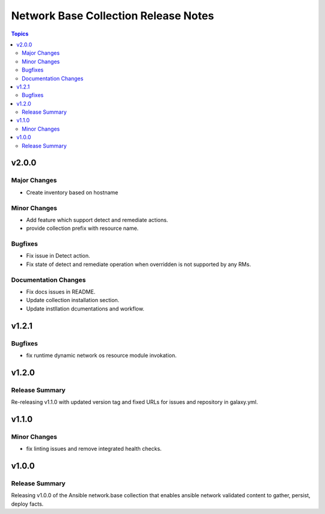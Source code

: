 =====================================
Network Base Collection Release Notes
=====================================

.. contents:: Topics


v2.0.0
======

Major Changes
-------------

- Create inventory based on hostname

Minor Changes
-------------

- Add feature which support detect and remediate actions.
- provide collection prefix with resource name.

Bugfixes
--------

- Fix issue in Detect action.
- Fix state of detect and remediate operation when overridden is not supported by any RMs.

Documentation Changes
---------------------

- Fix docs issues in README.
- Update collection installation section.
- Update instllation dcumentations and workflow.

v1.2.1
======

Bugfixes
--------

- fix runtime dynamic network os resource module invokation.

v1.2.0
======

Release Summary
---------------

Re-releasing v1.1.0 with updated version tag and fixed URLs for issues and repository in galaxy.yml.

v1.1.0
======

Minor Changes
-------------

- fix linting issues and remove integrated health checks.

v1.0.0
======

Release Summary
---------------

Releasing v1.0.0 of the Ansible network.base collection that enables ansible network validated content to gather, persist, deploy facts.
